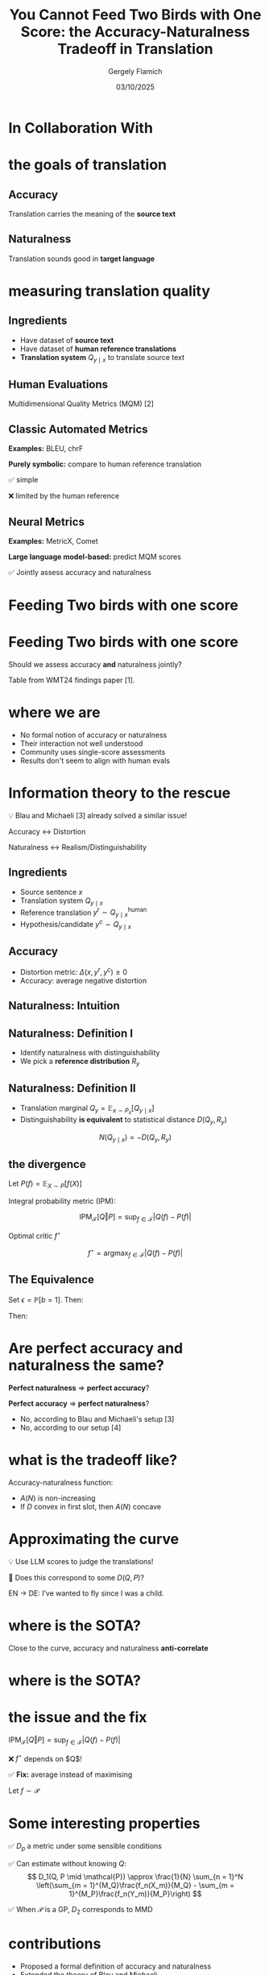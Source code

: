 #+TITLE: You Cannot Feed Two Birds with One Score: the Accuracy-Naturalness Tradeoff in Translation
#+author: Gergely Flamich
#+date: 03/10/2025

#+REVEAL_ROOT: https://cdn.jsdelivr.net/npm/reveal.js
# This is needed to make the speaker notes work
#+REVEAL_REVEAL_JS_VERSION: 4
#+OPTIONS: reveal_title_slide:"<h2>%t</h2><h2>%s</h2></br><h4>%a</h4><h4>%d</h4><h6>gergely-flamich.github.io</h6>"
#+OPTIONS: toc:nil
#+OPTIONS: num:nil
#+REVEAL_THEME: white
#+REVEAL_INIT_OPTIONS: slideNumber:'c/t', transition:'none'
#+REVEAL_HLEVEL:0
#+REVEAL_MATHJAX_URL: https://cdn.jsdelivr.net/npm/mathjax@3/es5/tex-mml-chtml.js
#+REVEAL_EXTRA_CSS: ./presentation_styles.css

* In Collaboration With

#+REVEAL_HTML: <img src="./img/collaborators/david_vilar_square.png" width=23% >
#+REVEAL_HTML: <img src="./img/collaborators/jan_thorsten_peter_square.jpg" width=23% >
#+REVEAL_HTML: <img src="./img/collaborators/markus_freitag.jpg" width=23% >

* the goals of translation

** Accuracy
#+ATTR_REVEAL: :frag (appear)
Translation carries the meaning of the *source text*

#+REVEAL_HTML: <img src="./img/inaccurate_translation.png" class="fragment (appear)">

** Naturalness
#+ATTR_REVEAL: :frag (appear)
Translation sounds good in *target language*

#+REVEAL_HTML: <img src="./img/unnatural_translation.jpg" width=50% class="fragment (appear)">

* measuring translation quality

** Ingredients
#+ATTR_REVEAL: :frag (appear)
- Have dataset of *source text*
- Have dataset of *human reference translations*
- *Translation system* $Q_{y \mid x}$ to translate source text

** Human Evaluations
#+ATTR_REVEAL: :frag (appear)
Multidimensional Quality Metrics (MQM) [2]

#+REVEAL_HTML: <img src="./img/mqm_table.png" width="80%" class="fragment (appear)">

** Classic Automated Metrics

#+ATTR_REVEAL: :frag (appear)
*Examples:* BLEU, chrF

#+ATTR_REVEAL: :frag (appear)
*Purely symbolic:* compare to human reference translation

#+ATTR_REVEAL: :frag (appear)
✅ simple
#+ATTR_REVEAL: :frag (appear)
❌ limited by the human reference

** Neural Metrics
#+ATTR_REVEAL: :frag (appear)
*Examples:* MetricX, Comet

#+ATTR_REVEAL: :frag (appear)
*Large language model-based:* predict MQM scores
# use LLM backbone to
#+REVEAL_HTML: <img src="./img/mqm_weights.png" width="50%" class="fragment (appear)">

#+ATTR_REVEAL: :frag (appear)
✅ Jointly assess accuracy and naturalness

* Feeding Two birds with one score
#+REVEAL_HTML: <img src="./img/scone.JPG" width=50% >

* Feeding Two birds with one score
Should we assess accuracy *and* naturalness jointly?

#+REVEAL_HTML: <div class="r-stack">
#+REVEAL_HTML: <img src="./img/wmt24_results.png" width=50% class="fragment">
#+REVEAL_HTML: <img src="./img/wmt24_results_highlighted.png" width=50%  class="fragment">
#+REVEAL_HTML: </div>

#+ATTR_REVEAL: :frag (appear)
Table from WMT24 findings paper [1].

* where we are

#+REVEAL_HTML: <div class="cross-list">
#+ATTR_REVEAL: :frag (appear)
- No formal notion of accuracy or naturalness
- Their interaction not well understood
- Community uses single-score assessments
- Results don't seem to align with human evals
#+REVEAL_HTML: </div>

* Information theory to the rescue
#+ATTR_REVEAL: :frag (appear)
💡 Blau and Michaeli [3] already solved a similar issue!

#+ATTR_REVEAL: :frag (appear)
Accuracy $\leftrightarrow$ Distortion

#+ATTR_REVEAL: :frag (appear)
Naturalness $\leftrightarrow$ Realism/Distinguishability

** Ingredients
#+ATTR_REVEAL: :frag (appear)
- Source sentence $x$
- Translation system $Q_{y \mid x}$
- Reference translation $y^r \sim Q_{y \mid x}^{\mathrm{human}}$
- Hypothesis/candidate $y^c \sim Q_{y \mid x}$

** Accuracy
#+ATTR_REVEAL: :frag (appear)
- Distortion metric: $\Delta(x, y^r, y^c) \geq 0$
- Accuracy: average negative distortion
#+REVEAL_HTML: <img src="./img/accuracy_def.png" width=80% class="fragment (appear)">

** Naturalness: Intuition
#+REVEAL_HTML: <div class="r-stack">
#+REVEAL_HTML: <div class="fragment">
#+REVEAL_HTML: <img src="./img/experiment/real_pic2.png" width=49%>
#+REVEAL_HTML: <img src="./img/experiment/degraded_photo.png" width=49%>
#+REVEAL_HTML: </div>
#+REVEAL_HTML: <div class="fragment">
#+REVEAL_HTML: <img src="./img/experiment/real_pic3.png" width=49%>
#+REVEAL_HTML: <img src="./img/experiment/fake_image2.jpg" width=49%>
#+REVEAL_HTML: </div>
#+REVEAL_HTML: </div>

** Naturalness: Definition I
#+ATTR_REVEAL: :frag (appear)
- Identify naturalness with distinguishability
- We pick a *reference distribution* $R_y$
#+REVEAL_HTML: <img src="./img/naturalness_experiment.png" width=80% class="fragment (appear)">

** Naturalness: Definition II
#+ATTR_REVEAL: :frag (appear)
- Translation marginal $Q_y = \mathbb{E}_{x \sim P_x}[Q_{y \mid x}]$
- Distinguishability *is equivalent* to statistical distance $D(Q_y, R_y)$ 
#+ATTR_REVEAL: :frag (appear)
$$
N(Q_{y \mid x}) = -D(Q_y, R_y)
$$

** the divergence
#+ATTR_REVEAL: :frag (appear)
Let $P(f) = \mathbb{E}_{X \sim P}[f(X)]$

#+ATTR_REVEAL: :frag (appear)
Integral probability metric (IPM):

#+ATTR_REVEAL: :frag (appear)
$$
\mathrm{IPM}_{\mathcal{F}}[Q \Vert P] = \sup_{f \in \mathcal{F}}\lvert Q(f) - P(f) \rvert
$$


#+ATTR_REVEAL: :frag (appear)
Optimal critic $f^\star$
#+ATTR_REVEAL: :frag (appear)
$$
f^\star = \mathrm{argmax}_{f \in \mathcal{F}}\lvert Q(f) - P(f) \rvert
$$


** The Equivalence
#+ATTR_REVEAL: :frag (appear)
Set $\epsilon = \mathbb{P}[b = 1]$. Then:
#+ATTR_REVEAL: :frag (appear)
\begin{gather*}
L(b, \alpha) =
\begin{cases}
-\alpha / \epsilon & \text{if } b = 1 \\
\alpha / (1 - \epsilon) & \text{if } b = -1
\end{cases}
\end{gather*}
#+ATTR_REVEAL: :frag (appear)
Then:
#+ATTR_REVEAL: :frag (appear)
\begin{gather*}
R_{\mathcal{F}}^L = \inf_{f \in \mathcal{F}}\mathbb{E}[L(\mathbf{b}, f(\mathbf{y}_{\mathbf{b}}))] = -\mathrm{IPM}_{\mathcal{F}}[Q \Vert P]
\end{gather*}


* Are perfect accuracy and naturalness the same?
#+ATTR_REVEAL: :frag (appear)
*Perfect naturalness* $\Rightarrow$ *perfect accuracy*?

#+ATTR_REVEAL: :frag (appear)
*Perfect accuracy* $\Rightarrow$ *perfect naturalness*?

#+ATTR_REVEAL: :frag (appear)
- No, according to Blau and Michaeli's setup [3]
- No, according to our setup [4]

* what is the tradeoff like?
#+ATTR_REVEAL: :frag (appear)
Accuracy-naturalness function:
#+REVEAL_HTML: <img src="./img/accuracy_naturalness_fn.png" width=80% class="fragment (appear)">

#+ATTR_REVEAL: :frag (appear)
- $A(N)$ is non-increasing
- If $D$ convex in first slot, then $A(N)$ concave

* Approximating the curve
#+ATTR_REVEAL: :frag (appear)
💡 Use LLM scores to judge the translations!
#+ATTR_REVEAL: :frag (appear)
🤔 Does this correspond to some $D(Q, P)$?

#+ATTR_REVEAL: :frag (appear)
EN $\to$ DE: I’ve wanted to fly since I was a child.
#+REVEAL_HTML: <img src="./img/llm_oracle_experiment.png" width="90%" class="fragment (appear)">


* where is the SOTA?
#+REVEAL_HTML: <img src="./img/ende_system_scores.png" class="fragment (appear)" style="width:100%">

#+ATTR_REVEAL: :frag (appear)
Close to the curve, accuracy and naturalness *anti-correlate*

* where is the SOTA?
#+REVEAL_HTML: <img src="./img/mqm_comparison.png" class="fragment (appear)" style="width:100%">

* the issue and the fix
$\mathrm{IPM}_{\mathcal{F}}[Q \Vert P] = \sup_{f \in \mathcal{F}}\lvert Q(f) - P(f) \rvert$
#+ATTR_REVEAL: :frag (appear)
❌ $f^\star$ depends on $Q$!
#+ATTR_REVEAL: :frag (appear)
✅ *Fix:* average instead of maximising
#+ATTR_REVEAL: :frag (appear)
Let $f \sim \mathcal{P}$
#+ATTR_REVEAL: :frag (appear)
\begin{align*}
D_p(Q, P \mid \mathcal{P}) &= \mathcal{P}(\vert Q - P \vert^p)^{1/p} \\
&= \mathbb{E}_{f \sim \mathcal{P}}[\vert Q(f) - P(f) \vert^p]^{1/p}
\end{align*}

* Some interesting properties
#+ATTR_REVEAL: :frag (appear)
✅ $D_p$ a metric under some sensible conditions

#+ATTR_REVEAL: :frag (appear)
✅ Can estimate without knowing $Q$:
$$
D_1(Q, P \mid \mathcal{P}) \approx \frac{1}{N} \sum_{n = 1}^N \left(\sum_{m = 1}^{M_Q}\frac{f_n(X_m)}{M_Q} - \sum_{m = 1}^{M_P}\frac{f_n(Y_m)}{M_P}\right)
$$
#+ATTR_REVEAL: :frag (appear)
✅ When $\mathcal{P}$ is a GP, $D_2$ corresponds to MMD


* contributions
#+REVEAL_HTML: <div class="tick-list">
#+ATTR_REVEAL: :frag (appear)
- Proposed a formal definition of accuracy and naturalness
- Extended the theory of Blau and Michaeli
- Showed that tradeoff *must* exist in practice
- Assessed the performance of the current state-of-the-art
- Showed connection between no-reference metrics and statistical distances
#+REVEAL_HTML: </div>

* open questions / future research
#+ATTR_REVEAL: :frag (appear)
- Disentangling single-score metrics?
- Better naturalness metrics
- Extend to RDP settings (e.g., text summarisation)
- Probabilistic equivalence for TV or Wasserstein?
- Other uses of $D$?

* References I

- [1] Kocmi et al. (2024). Findings of the WMT24 general machine translation shared task: the LLM era is here but mt is not solved yet. In Proceedings of the Ninth Conference on Machine Translation (pp. 1-46).
- [2] Freitag et al. (2021). Experts, errors, and context: A large-scale study of human evaluation for machine translation. Transactions of the Association for Computational Linguistics, 9, 1460-1474.

* References II
- [3] Yochai Blau and Tomer Michaeli. The perception-distortion tradeoff. In Proceedings of the IEEE conference on computer vision and pattern recognition, pp. 6228–6237, 2018.
- [4] F et al. (2025). You Cannot Feed Two Birds with One Score: the Accuracy-Naturalness Tradeoff in Translation. arXiv preprint arXiv:2503.24013.

* References III
- [5] Sriperumbudur et al. (2009). On integral probability metrics,\phi-divergences and binary classification. arXiv preprint arXiv:0901.2698.
